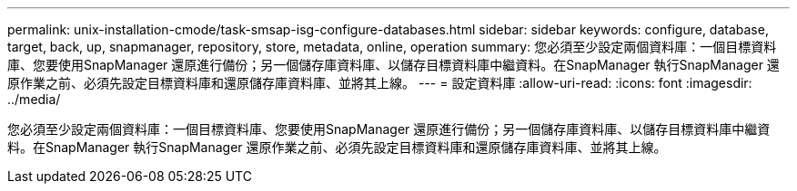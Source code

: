 ---
permalink: unix-installation-cmode/task-smsap-isg-configure-databases.html 
sidebar: sidebar 
keywords: configure, database, target, back, up, snapmanager, repository, store, metadata, online, operation 
summary: 您必須至少設定兩個資料庫：一個目標資料庫、您要使用SnapManager 還原進行備份；另一個儲存庫資料庫、以儲存目標資料庫中繼資料。在SnapManager 執行SnapManager 還原作業之前、必須先設定目標資料庫和還原儲存庫資料庫、並將其上線。 
---
= 設定資料庫
:allow-uri-read: 
:icons: font
:imagesdir: ../media/


[role="lead"]
您必須至少設定兩個資料庫：一個目標資料庫、您要使用SnapManager 還原進行備份；另一個儲存庫資料庫、以儲存目標資料庫中繼資料。在SnapManager 執行SnapManager 還原作業之前、必須先設定目標資料庫和還原儲存庫資料庫、並將其上線。
